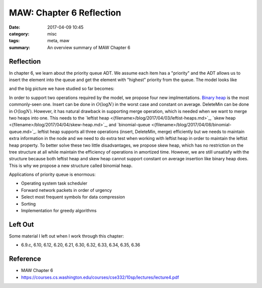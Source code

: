 ##########################
MAW: Chapter 6 Reflection
##########################

:date: 2017-04-09 10:45
:category: misc
:tags: meta, maw
:summary: An overview summary of MAW Chapter 6

***********
Reflection
***********

In chapter 6, we learn about the priority queue ADT. We assume each item has 
a "priority" and the ADT allows us to insert the element into the queue and 
get the element with "highest" priority from the queue. The model looks like

.. raw:: html

    <img src="/images/priority-queue-ADT.PNG" alt="priority queue ADT"/>

and the big picture we have studied so far becomes:

.. raw:: html

    <img src="/images/ADT.PNG" alt="ADT overview"/>

In order to support two operations required by the model, we propose four new 
implmentations. `Binary heap <{filename}/blog/2017/03/31/binary-heap.md>`_ is 
the most commonly-seen one. Insert can be done in :math:`O(\log N)` in the worst
case and constant on average. DeleteMin can be done in :math:`O(\log N)`. However,
it has natural drawback in supporting merge operation, which is needed when we 
want to merge two heaps into one. This needs to the 
`leftist heap <{filename>/blog/2017/04/03/leftist-heaps.md>`_, 
`skew heap <{filename>/blog/2017/04/04/skew-heap.md>`_, and 
`binomial-queue <{filename>/blog/2017/04/08/binomial-queue.md>`_. leftist heap
supports all three operations (insert, DeleteMin, merge) efficiently but we
needs to maintain extra information in the node and we need to do extra test 
when working with leftist heap in order to maintain the leftist heap property. 
To better solve these two little disadvantages, we propose skew heap, which has 
no restriction on the tree structure at all while maintain the efficiency of operations
in amortized time. However, we are still unsatisfy with the structure because
both leftist heap and skew heap cannot support constant on average insertion like
binary heap does. This is why we propose a new structure called binomial heap.

Applications of priority queue is enormous:

- Operating system task scheduler
- Forward network packets in order of urgency
- Select most frequent symbols for data compression
- Sorting
- Implementation for greedy algorithms

**********
Left Out
**********

Some material I left out when I work through this chapter:

- 6.9.c, 6.10, 6.12, 6.20, 6.21, 6.30, 6.32, 6.33, 6.34, 6.35, 6.36

**********
Reference
**********

- MAW Chapter 6
- https://courses.cs.washington.edu/courses/cse332/10sp/lectures/lecture4.pdf